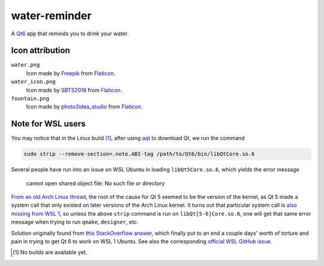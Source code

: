 .. README.rst

water-reminder
==============

A `Qt6`__ app that reminds you to drink your water.

.. __: https://www.qt.io/product/qt6

Icon attribution
----------------

``water.png``
   Icon made by Freepik_ from Flaticon_.
``water_icon.png``
   Icon made by SBTS2018_ from Flaticon_.
``fountain.png``
   Icon made by photo3idea_studio_ from Flaticon_.

.. _Flaticon: https://www.flaticon.com/

.. _Freepik: https://www.flaticon.com/authors/freepik

.. _SBTS2018: https://www.flaticon.com/authors/sbts2018

.. _photo3idea_studio: https://www.flaticon.com/authors/photo3idea-studio

Note for WSL users
------------------

.. _aqt: https://github.com/miurahr/aqtinstall

You may notice that in the Linux build [#]_, after using aqt_ to download Qt,
we run the command

.. code:: bash

   sudo strip --remove-section=.note.ABI-tag /path/to/Qt6/bin/libQtCore.so.6

Several people have run into an issue on WSL Ubuntu in loading
``libQt5Core.so.6``, which yields the error message

   cannot open shared object file: No such file or directory

`From an old Arch Linux thread`__, the root of the cause for Qt 5 seemed to be
the version of the kernel, as Qt 5 made a system call that only existed on
later versions of the Arch Linux kernel. It turns out that particular system
call is `also missing from WSL 1`__, so unless the above ``strip`` command is
run on ``libQt[5-6]Core.so.6``, one will get that same error message when
trying to run ``qmake``, ``designer``, etc.

.. __: https://bbs.archlinux.org/viewtopic.php?id=232682

.. __: https://superuser.com/a/1348051

Solution originally found from `this StackOverflow answer`__, which finally put
to an end a couple days' worth of torture and pain in trying to get Qt 6 to
work on WSL 1 Ubuntu. See also the corresponding `official WSL GitHub issue`__.

.. __: https://stackoverflow.com/a/64594256/14227825

.. __: https://github.com/microsoft/WSL/issues/3023

.. [#] No builds are available yet.
